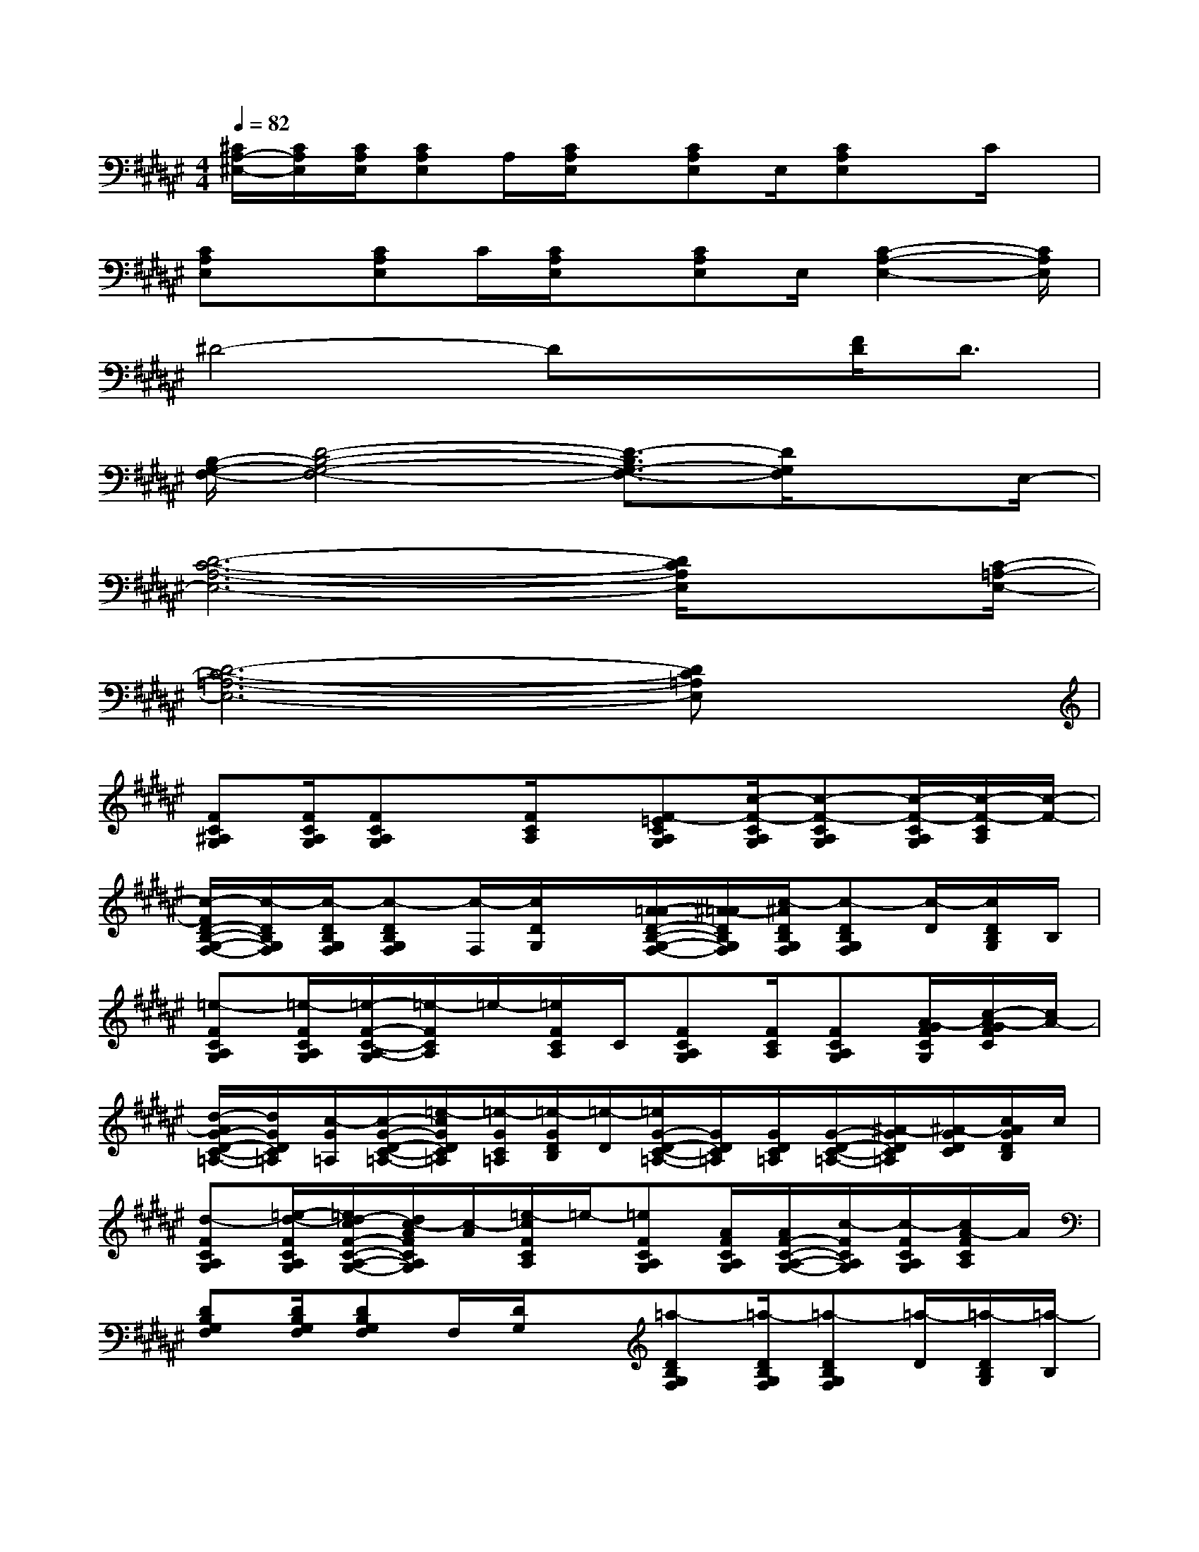 X:1
T:
M:4/4
L:1/8
Q:1/4=82
K:F#%6sharps
V:1
[^C/2A,/2-^E,/2-][C/2A,/2E,/2][C/2A,/2E,/2][CA,E,]A,/2[C/2A,/2E,/2]x/2[CA,E,]E,/2[CA,E,]x/2C/2x/2|
[CA,E,]x/2[CA,E,]C/2[C/2A,/2E,/2]x/2[CA,E,]E,/2[C2-A,2-E,2-][C/2A,/2E,/2]|
^D4-Dx[F/2D/2]D3/2|
[B,/2-G,/2-F,/2-][D4-B,4-G,4-F,4-][D3/2-B,3/2G,3/2-F,3/2-][D/2G,/2F,/2]xE,/2-|
[D6-C6-A,6-E,6-][D/2C/2A,/2E,/2]x[C/2-=A,/2-E,/2-]|
[D6-C6-=A,6-E,6-][DC=A,E,]x|
[FC^A,G,][F/2C/2A,/2G,/2][FCA,G,]x/2[F/2C/2A,/2]x/2[F-=ECA,G,][c/2-F/2-C/2A,/2G,/2][c-F-CA,G,][c/2-F/2-C/2A,/2G,/2][c/2-F/2-C/2A,/2][c/2-F/2-]|
[c/2-F/2D/2-B,/2-G,/2-F,/2-][c/2-D/2B,/2G,/2F,/2][c/2-D/2B,/2G,/2F,/2][c-DB,G,F,][c/2-F,/2][c/2D/2G,/2]x/2[A/2-=A/2D/2-B,/2-G,/2-F,/2-][^A/2-=A/2D/2B,/2G,/2F,/2][c/2-^A/2D/2B,/2G,/2F,/2][c-DB,G,F,][c/2-D/2][c/2D/2B,/2G,/2]B,/2|
[=e-FCA,G,][=e/2-F/2C/2A,/2G,/2][=e/2-F/2-C/2-A,/2-G,/2][=e/2-F/2C/2A,/2]=e/2-[=e/2F/2C/2A,/2]C/2[FCA,G,][F/2C/2A,/2][FCA,G,][A/2-G/2F/2C/2G,/2][c/2-A/2-G/2F/2C/2][c/2A/2-]|
[d/2-A/2G/2-D/2-C/2-=A,/2-][d/2G/2D/2C/2=A,/2][c/2-G/2=A,/2][c/2-G/2-D/2-C/2-=A,/2-][=e/2-c/2G/2D/2C/2=A,/2][=e/2-G/2C/2=A,/2][=e/2-G/2D/2B,/2][=e/2-D/2][=e/2G/2-D/2-C/2-=A,/2-][G/2D/2C/2=A,/2][G/2D/2C/2=A,/2][G/2-D/2-C/2-=A,/2-][^A/2-G/2D/2C/2=A,/2][^A/2-G/2D/2C/2][c/2A/2G/2D/2B,/2]c/2|
[d-FCA,G,][=e/2-d/2-F/2C/2A,/2G,/2][=e/2d/2-c/2F/2-C/2-A,/2-G,/2-][d/2c/2-A/2F/2C/2A,/2G,/2][c/2-A/2][=e/2-c/2F/2C/2A,/2]=e/2-[=eFCA,G,][A/2F/2C/2A,/2G,/2][A/2F/2-C/2-A,/2-G,/2-][c/2-F/2C/2A,/2G,/2][c/2-F/2C/2A,/2G,/2][c/2A/2-F/2C/2A,/2]A/2|
[DB,G,F,][D/2B,/2G,/2F,/2][DB,G,F,]F,/2[D/2G,/2]x/2[=a-DB,G,F,][=a/2-D/2B,/2G,/2F,/2][=a-DB,G,F,][=a/2-D/2][=a/2-D/2B,/2G,/2][=a/2-B,/2]|
[=a/2g/2-F/2-C/2-^A,/2-G,/2-][g/2^e/2-F/2C/2A,/2G,/2][e/2F/2C/2A,/2G,/2][F/2-C/2-A,/2-G,/2][c/2-F/2C/2A,/2]c/2-[=e/2-c/2F/2C/2A,/2][=e/2-C/2][=eFCA,G,][F/2C/2A,/2][FCA,G,][F/2C/2G,/2][=A/2-F/2C/2][^A/2-=A/2]|
[c/2-^A/2G/2-D/2-C/2-=A,/2-][c/2-G/2D/2C/2=A,/2][c/2-G/2=A,/2][c-GDC=A,][c/2-G/2C/2=A,/2][c/2-G/2D/2B,/2][c/2-D/2][c/2^A/2G/2-D/2-C/2-=A,/2-][^A/2G/2D/2C/2=A,/2][c/2-G/2D/2C/2=A,/2][c-GDC=A,][c/2-G/2D/2C/2][c/2^A/2G/2D/2B,/2]A/2|
[d/2-F/2-C/2-A,/2-G,/2-][d/2c/2-F/2C/2A,/2G,/2][c/2A/2F/2C/2A,/2G,/2][A/2F/2-C/2-A,/2-G,/2-][c/2-F/2C/2A,/2G,/2]c/2-[c/2A/2F/2C/2A,/2]A/2[FCA,G,][F/2C/2A,/2G,/2][F/2-C/2-A,/2-G,/2-][c'/2-F/2C/2-A,/2G,/2][c'/2-F/2C/2-A,/2G,/2][c'/2-F/2C/2-A,/2][c'/2-C/2-]|
[c'-DC-B,G,F,][c'/2-D/2C/2-B,/2G,/2F,/2][c'-DC-B,G,F,][c'/2-C/2-F,/2][c'/2-D/2C/2-G,/2][c'/2C/2-][=E/2D/2-C/2-B,/2-G,/2-F,/2-][D/2-C/2-B,/2G,/2F,/2][D/2C/2B,/2G,/2F,/2][D/2-B,/2-A,/2G,/2-F,/2-][D/2C/2B,/2G,/2F,/2][=E/2D/2][D/2-B,/2G,/2][D/2C/2B,/2A,/2-]